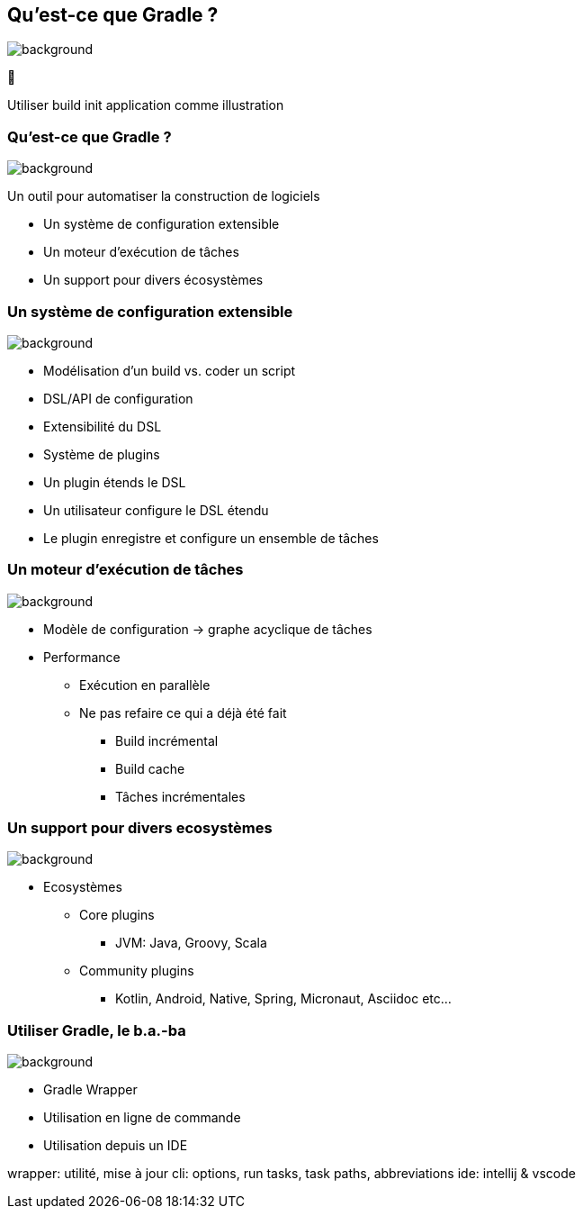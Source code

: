 [background-color="#02303a"]
== Qu'est-ce que Gradle ?
image::gradle/bg-7.png[background, size=cover]

&#x1F418;

[.notes]
--
Utiliser build init application comme illustration
--

=== Qu'est-ce que Gradle ?
image::gradle/bg-7.png[background, size=cover]

Un outil pour automatiser la construction de logiciels

* Un système de configuration extensible
* Un moteur d'exécution de tâches
* Un support pour divers écosystèmes


=== Un système de configuration extensible
image::gradle/bg-7.png[background, size=cover]

* Modélisation d’un build vs. coder un script
* DSL/API de configuration
* Extensibilité du DSL
* Système de plugins
* Un plugin étends le DSL
* Un utilisateur configure le DSL étendu
* Le plugin enregistre et configure un ensemble de tâches


=== Un moteur d'exécution de tâches
image::gradle/bg-7.png[background, size=cover]

* Modèle de configuration -> graphe acyclique de tâches
* Performance
** Exécution en parallèle
** Ne pas refaire ce qui a déjà été fait
*** Build incrémental
*** Build cache
*** Tâches incrémentales


=== Un support pour divers ecosystèmes
image::gradle/bg-7.png[background, size=cover]

* Ecosystèmes
** Core plugins
*** JVM: Java, Groovy, Scala
** Community plugins
*** Kotlin, Android, Native, Spring, Micronaut, Asciidoc etc...


=== Utiliser Gradle, le b.a.-ba
image::gradle/bg-7.png[background, size=cover]

* Gradle Wrapper
* Utilisation en ligne de commande
* Utilisation depuis un IDE

[.notes]
--
wrapper: utilité, mise à jour
cli: options, run tasks, task paths, abbreviations
ide: intellij & vscode
--
